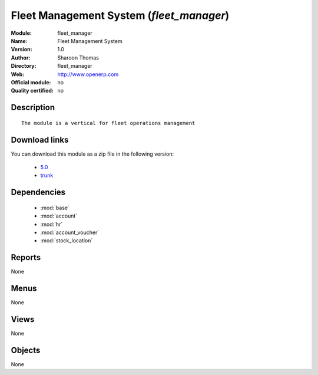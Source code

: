 
.. module:: fleet_manager
    :synopsis: Fleet Management System 
    :noindex:
.. 

.. raw:: html

    <link rel="stylesheet" href="../_static/hide_objects_in_sidebar.css" type="text/css" />

Fleet Management System (*fleet_manager*)
=========================================
:Module: fleet_manager
:Name: Fleet Management System
:Version: 1.0
:Author: Sharoon Thomas
:Directory: fleet_manager
:Web: http://www.openerp.com
:Official module: no
:Quality certified: no

Description
-----------

::

  The module is a vertical for fleet operations management

Download links
--------------

You can download this module as a zip file in the following version:

  * `5.0 <http://www.openerp.com/download/modules/5.0/fleet_manager.zip>`_
  * `trunk <http://www.openerp.com/download/modules/trunk/fleet_manager.zip>`_


Dependencies
------------

 * :mod:`base`
 * :mod:`account`
 * :mod:`hr`
 * :mod:`account_voucher`
 * :mod:`stock_location`

Reports
-------

None


Menus
-------


None


Views
-----


None



Objects
-------

None
